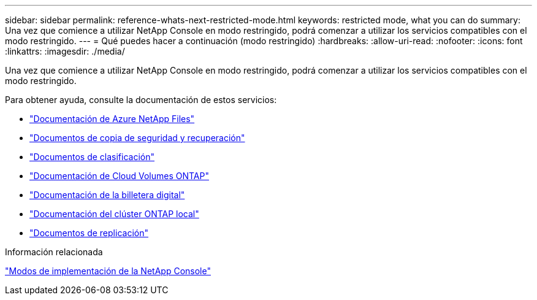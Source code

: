 ---
sidebar: sidebar 
permalink: reference-whats-next-restricted-mode.html 
keywords: restricted mode, what you can do 
summary: Una vez que comience a utilizar NetApp Console en modo restringido, podrá comenzar a utilizar los servicios compatibles con el modo restringido. 
---
= Qué puedes hacer a continuación (modo restringido)
:hardbreaks:
:allow-uri-read: 
:nofooter: 
:icons: font
:linkattrs: 
:imagesdir: ./media/


[role="lead"]
Una vez que comience a utilizar NetApp Console en modo restringido, podrá comenzar a utilizar los servicios compatibles con el modo restringido.

Para obtener ayuda, consulte la documentación de estos servicios:

* https://docs.netapp.com/us-en/storage-management-azure-netapp-files/index.html["Documentación de Azure NetApp Files"^]
* https://docs.netapp.com/us-en/data-services-backup-recovery/index.html["Documentos de copia de seguridad y recuperación"^]
* https://docs.netapp.com/us-en/data-services-data-classification/index.html["Documentos de clasificación"^]
* https://docs.netapp.com/us-en/storage-management-cloud-volumes-ontap/index.html["Documentación de Cloud Volumes ONTAP"^]
* https://docs.netapp.com/us-en/console-licenses-subscriptions/index.html["Documentación de la billetera digital"^]
* https://docs.netapp.com/us-en/storage-management-ontap-onprem/index.html["Documentación del clúster ONTAP local"^]
* https://docs.netapp.com/us-en/data-services-replication/index.html["Documentos de replicación"^]


.Información relacionada
link:concept-modes.html["Modos de implementación de la NetApp Console"]
